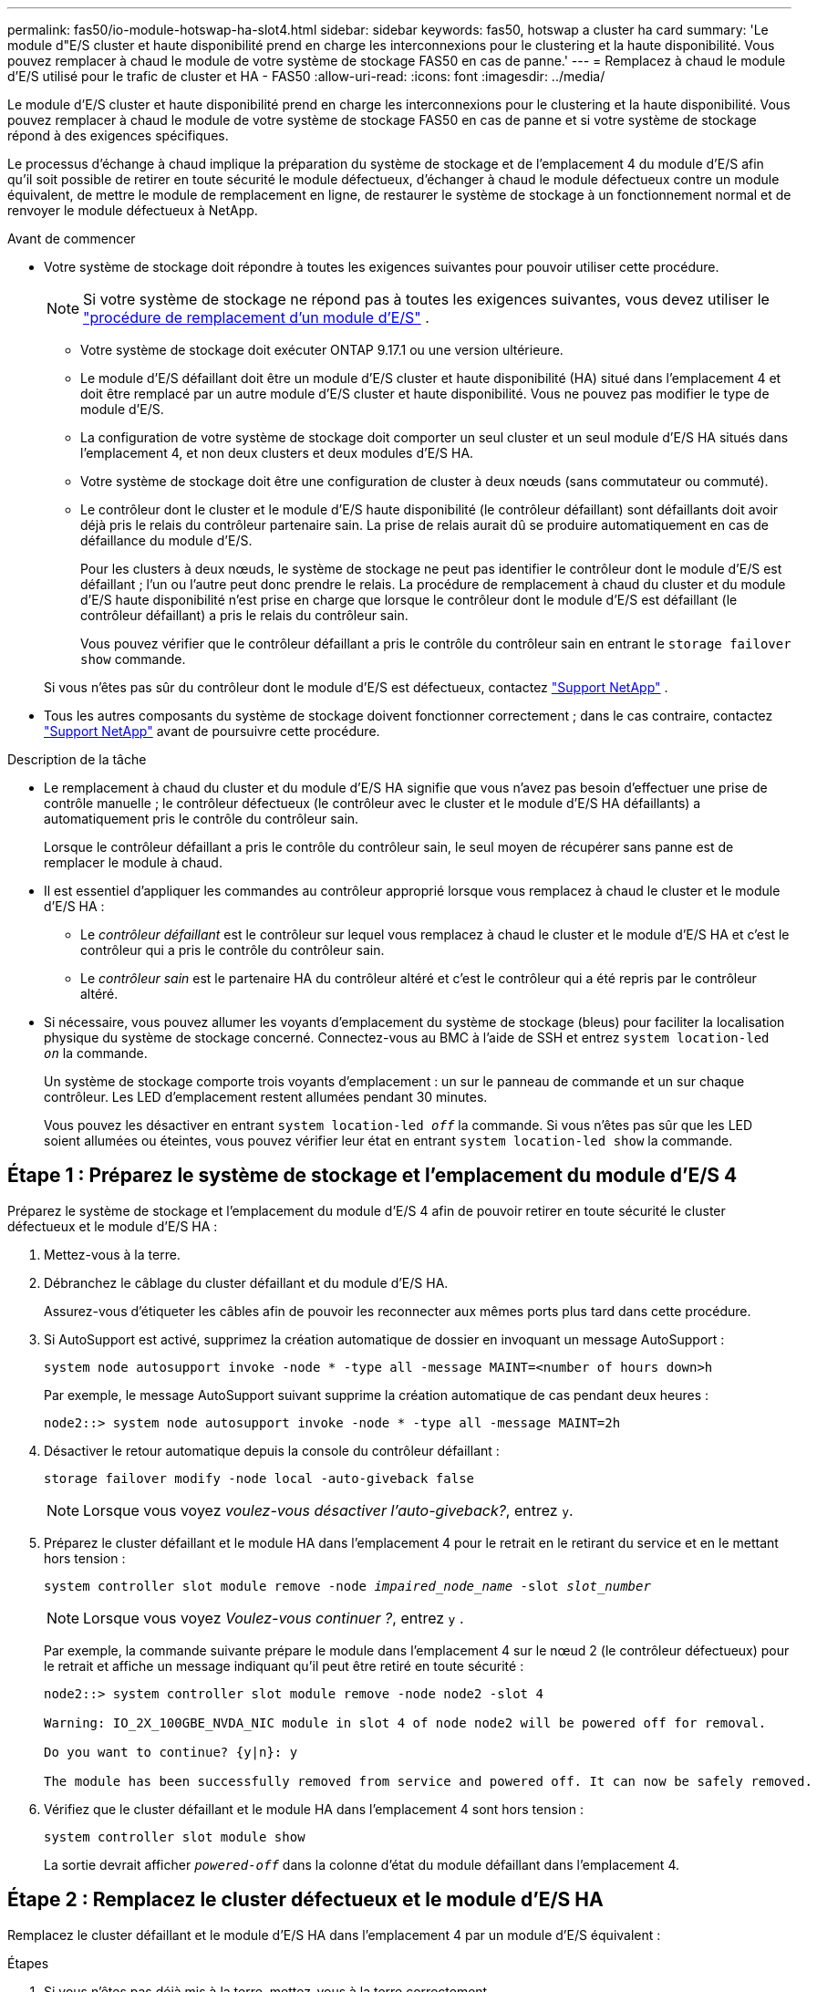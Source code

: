 ---
permalink: fas50/io-module-hotswap-ha-slot4.html 
sidebar: sidebar 
keywords: fas50, hotswap a cluster ha card 
summary: 'Le module d"E/S cluster et haute disponibilité prend en charge les interconnexions pour le clustering et la haute disponibilité. Vous pouvez remplacer à chaud le module de votre système de stockage FAS50 en cas de panne.' 
---
= Remplacez à chaud le module d'E/S utilisé pour le trafic de cluster et HA - FAS50
:allow-uri-read: 
:icons: font
:imagesdir: ../media/


[role="lead"]
Le module d'E/S cluster et haute disponibilité prend en charge les interconnexions pour le clustering et la haute disponibilité. Vous pouvez remplacer à chaud le module de votre système de stockage FAS50 en cas de panne et si votre système de stockage répond à des exigences spécifiques.

Le processus d'échange à chaud implique la préparation du système de stockage et de l'emplacement 4 du module d'E/S afin qu'il soit possible de retirer en toute sécurité le module défectueux, d'échanger à chaud le module défectueux contre un module équivalent, de mettre le module de remplacement en ligne, de restaurer le système de stockage à un fonctionnement normal et de renvoyer le module défectueux à NetApp.

.Avant de commencer
* Votre système de stockage doit répondre à toutes les exigences suivantes pour pouvoir utiliser cette procédure.
+

NOTE: Si votre système de stockage ne répond pas à toutes les exigences suivantes, vous devez utiliser le link:io-module-replace.html["procédure de remplacement d'un module d'E/S"] .

+
** Votre système de stockage doit exécuter ONTAP 9.17.1 ou une version ultérieure.
** Le module d'E/S défaillant doit être un module d'E/S cluster et haute disponibilité (HA) situé dans l'emplacement 4 et doit être remplacé par un autre module d'E/S cluster et haute disponibilité. Vous ne pouvez pas modifier le type de module d'E/S.
** La configuration de votre système de stockage doit comporter un seul cluster et un seul module d'E/S HA situés dans l'emplacement 4, et non deux clusters et deux modules d'E/S HA.
** Votre système de stockage doit être une configuration de cluster à deux nœuds (sans commutateur ou commuté).
** Le contrôleur dont le cluster et le module d'E/S haute disponibilité (le contrôleur défaillant) sont défaillants doit avoir déjà pris le relais du contrôleur partenaire sain. La prise de relais aurait dû se produire automatiquement en cas de défaillance du module d'E/S.
+
Pour les clusters à deux nœuds, le système de stockage ne peut pas identifier le contrôleur dont le module d'E/S est défaillant ; l'un ou l'autre peut donc prendre le relais. La procédure de remplacement à chaud du cluster et du module d'E/S haute disponibilité n'est prise en charge que lorsque le contrôleur dont le module d'E/S est défaillant (le contrôleur défaillant) a pris le relais du contrôleur sain.

+
Vous pouvez vérifier que le contrôleur défaillant a pris le contrôle du contrôleur sain en entrant le  `storage failover show` commande.

+
Si vous n'êtes pas sûr du contrôleur dont le module d'E/S est défectueux, contactez  https://mysupport.netapp.com/site/global/dashboard["Support NetApp"] .



* Tous les autres composants du système de stockage doivent fonctionner correctement ; dans le cas contraire, contactez https://mysupport.netapp.com/site/global/dashboard["Support NetApp"] avant de poursuivre cette procédure.


.Description de la tâche
* Le remplacement à chaud du cluster et du module d'E/S HA signifie que vous n'avez pas besoin d'effectuer une prise de contrôle manuelle ; le contrôleur défectueux (le contrôleur avec le cluster et le module d'E/S HA défaillants) a automatiquement pris le contrôle du contrôleur sain.
+
Lorsque le contrôleur défaillant a pris le contrôle du contrôleur sain, le seul moyen de récupérer sans panne est de remplacer le module à chaud.

* Il est essentiel d'appliquer les commandes au contrôleur approprié lorsque vous remplacez à chaud le cluster et le module d'E/S HA :
+
** Le _contrôleur défaillant_ est le contrôleur sur lequel vous remplacez à chaud le cluster et le module d'E/S HA et c'est le contrôleur qui a pris le contrôle du contrôleur sain.
** Le _contrôleur sain_ est le partenaire HA du contrôleur altéré et c'est le contrôleur qui a été repris par le contrôleur altéré.


* Si nécessaire, vous pouvez allumer les voyants d'emplacement du système de stockage (bleus) pour faciliter la localisation physique du système de stockage concerné. Connectez-vous au BMC à l'aide de SSH et entrez `system location-led _on_` la commande.
+
Un système de stockage comporte trois voyants d'emplacement : un sur le panneau de commande et un sur chaque contrôleur. Les LED d'emplacement restent allumées pendant 30 minutes.

+
Vous pouvez les désactiver en entrant `system location-led _off_` la commande. Si vous n'êtes pas sûr que les LED soient allumées ou éteintes, vous pouvez vérifier leur état en entrant `system location-led show` la commande.





== Étape 1 : Préparez le système de stockage et l'emplacement du module d'E/S 4

Préparez le système de stockage et l'emplacement du module d'E/S 4 afin de pouvoir retirer en toute sécurité le cluster défectueux et le module d'E/S HA :

. Mettez-vous à la terre.
. Débranchez le câblage du cluster défaillant et du module d’E/S HA.
+
Assurez-vous d'étiqueter les câbles afin de pouvoir les reconnecter aux mêmes ports plus tard dans cette procédure.

. Si AutoSupport est activé, supprimez la création automatique de dossier en invoquant un message AutoSupport :
+
`system node autosupport invoke -node * -type all -message MAINT=<number of hours down>h`

+
Par exemple, le message AutoSupport suivant supprime la création automatique de cas pendant deux heures :

+
`node2::> system node autosupport invoke -node * -type all -message MAINT=2h`

. Désactiver le retour automatique depuis la console du contrôleur défaillant :
+
`storage failover modify -node local -auto-giveback false`

+

NOTE: Lorsque vous voyez _voulez-vous désactiver l'auto-giveback?_, entrez `y`.

. Préparez le cluster défaillant et le module HA dans l'emplacement 4 pour le retrait en le retirant du service et en le mettant hors tension :
+
`system controller slot module remove -node _impaired_node_name_ -slot _slot_number_`

+

NOTE: Lorsque vous voyez _Voulez-vous continuer ?_, entrez  `y` .

+
Par exemple, la commande suivante prépare le module dans l'emplacement 4 sur le nœud 2 (le contrôleur défectueux) pour le retrait et affiche un message indiquant qu'il peut être retiré en toute sécurité :

+
[listing]
----
node2::> system controller slot module remove -node node2 -slot 4

Warning: IO_2X_100GBE_NVDA_NIC module in slot 4 of node node2 will be powered off for removal.

Do you want to continue? {y|n}: y

The module has been successfully removed from service and powered off. It can now be safely removed.
----
. Vérifiez que le cluster défaillant et le module HA dans l'emplacement 4 sont hors tension :
+
`system controller slot module show`

+
La sortie devrait afficher  `_powered-off_` dans la colonne d'état du module défaillant dans l'emplacement 4.





== Étape 2 : Remplacez le cluster défectueux et le module d'E/S HA

Remplacez le cluster défaillant et le module d'E/S HA dans l'emplacement 4 par un module d'E/S équivalent :

.Étapes
. Si vous n'êtes pas déjà mis à la terre, mettez-vous à la terre correctement.
. Retirez le cluster défaillant et le module d'E/S HA du contrôleur défectueux :
+
image::../media/drw_g_io_module_hotswap_slot4_ieops-2366.svg[cluster hotswap et module d'E/S ha dans l'emplacement 4]

+
[cols="1,4"]
|===


 a| 
image::../media/icon_round_1.png[Légende numéro 1]
 a| 
Tournez la vis moletée du module d'E/S dans le sens inverse des aiguilles d'une montre pour la desserrer.



 a| 
image::../media/icon_round_2.png[Légende numéro 2]
 a| 
Retirez le module d'E/S du contrôleur à l'aide de la languette d'étiquette du port à gauche et de la vis moletée à droite.

|===
. Installez le cluster de remplacement et le module d'E/S HA dans l'emplacement 4 :
+
.. Alignez le module d'E/S sur les bords du logement.
.. Poussez doucement le module d'E/S jusqu'au bout dans la fente, en veillant à bien insérer le module d'E/S dans le connecteur.
+
Vous pouvez utiliser la languette à gauche et la vis à oreilles à droite pour enfoncer le module d'E/S.

.. Tournez la vis à molette dans le sens des aiguilles d'une montre pour la serrer.


. Câblez le cluster et le module d'E/S HA.




== Étape 3 : Mettre en ligne le cluster de remplacement et le module d'E/S HA

Mettez en ligne le cluster de remplacement et le module d'E/S HA dans l'emplacement 4, vérifiez que les ports du module sont correctement initialisés, vérifiez que l'emplacement 4 est sous tension, puis vérifiez que le module est en ligne et reconnu.

. Mettez en ligne le cluster de remplacement et le module d'E/S HA :
+
`system controller slot module insert -node impaired_node_name_ -slot _slot_name_`

+

NOTE: Lorsque vous voyez _Voulez-vous continuer ?_, entrez  `y` .

+
La sortie doit confirmer que le cluster et le module d'E/S HA ont été correctement mis en ligne (mis sous tension, initialisés et mis en service).

+
Par exemple, la commande suivante met en ligne l'emplacement 4 sur le nœud 2 (le contrôleur altéré) et affiche un message indiquant que le processus a réussi :

+
[listing]
----
node2::> system controller slot module insert -node node2 -slot 4

Warning: IO_2X_100GBE_NVDA_NIC module in slot 4 of node node2 will be powered on and initialized.

Do you want to continue? {y|n}: `y`

The module has been successfully powered on, initialized and placed into service.
----
. Vérifiez que chaque port du cluster et du module d'E/S HA ont été initialisés avec succès :
+
`event log show -event \*hotplug.init*`

+

NOTE: L'exécution des mises à jour du micrologiciel et l'initialisation du port requises peuvent prendre plusieurs minutes.

+
La sortie doit afficher un événement EMS hotplug.init.success enregistré pour chaque port du cluster et du module d'E/S HA avec  `_hotplug.init.success:_` dans le  `_Event_` colonne.

+
Par exemple, la sortie suivante montre que l'initialisation a réussi pour les ports e4b et e4a du cluster et du module d'E/S HA :

+
[listing]
----
node2::> event log show -event *hotplug.init*

Time                Node             Severity      Event

------------------- ---------------- ------------- ---------------------------

7/11/2025 16:04:06  node2      NOTICE        hotplug.init.success: Initialization of ports "e4b" in slot 4 succeeded

7/11/2025 16:04:06  node2      NOTICE        hotplug.init.success: Initialization of ports "e4a" in slot 4 succeeded

2 entries were displayed.
----
. Vérifiez que l'emplacement 4 du module d'E/S est sous tension et prêt à fonctionner :
+
`system controller slot module show`

+
La sortie doit afficher l'état de l'emplacement 4 comme suit  `_powered-on_` et donc prêt à fonctionner pour le cluster de remplacement et le module d'E/S HA.

. Vérifiez que le cluster de remplacement et le module d’E/S HA sont en ligne et reconnus.
+
Entrez la commande depuis la console du contrôleur défaillant :

+
`system controller config show -node local -slot4`

+
Si le cluster de remplacement et le module d'E/S HA ont été mis en ligne avec succès et sont reconnus, la sortie affiche les informations du module d'E/S, y compris les informations de port, pour l'emplacement 4.

+
Par exemple, vous devriez voir un résultat similaire à ce qui suit :

+
[listing]
----
node2::> system controller config show -node local -slot 4

Node: node2
Sub- Device/
Slot slot Information
---- ---- -----------------------------
   4    - Dual 40G/100G Ethernet Controller CX6-DX
                  e4a MAC Address: d0:39:ea:59:69:74 (auto-100g_cr4-fd-up)
                          QSFP Vendor:        CISCO-BIZLINK
                          QSFP Part Number:   L45593-D218-D10
                          QSFP Serial Number: LCC2807GJFM-B
                  e4b MAC Address: d0:39:ea:59:69:75 (auto-100g_cr4-fd-up)
                          QSFP Vendor:        CISCO-BIZLINK
                          QSFP Part Number:   L45593-D218-D10
                          QSFP Serial Number: LCC2809G26F-A
                  Device Type:        CX6-DX PSID(NAP0000000027)
                  Firmware Version:   22.44.1700
                  Part Number:        111-05341
                  Hardware Revision:  20
                  Serial Number:      032403001370
----




== Étape 4 : Restaurer le système de stockage à son fonctionnement normal

Restaurez le fonctionnement normal de votre système de stockage en rendant le stockage au contrôleur sain, en restaurant la restitution automatique et en réactivant la création automatique de cas AutoSupport .

.Étapes
. Remettez le contrôleur sain (le contrôleur qui a été repris) en fonctionnement normal en lui rendant son stockage :
+
`storage failover giveback -ofnode _healthy_node_name_`

. Restaurer le retour automatique depuis la console du contrôleur défaillant (le contrôleur qui a pris le contrôle du contrôleur sain) :
+
`storage failover modify -node local -auto-giveback _true_`

. Si AutoSupport est activé, restaurez la création automatique de dossiers :
+
`system node autosupport invoke -node * -type all -message MAINT=end`





== Étape 5 : renvoyer la pièce défaillante à NetApp

Retournez la pièce défectueuse à NetApp, tel que décrit dans les instructions RMA (retour de matériel) fournies avec le kit. Voir la https://mysupport.netapp.com/site/info/rma["Retour de pièces et remplacements"] page pour plus d'informations.
